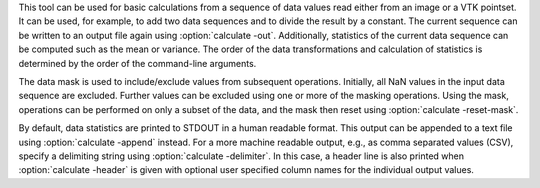 .. Auto-generated by help-rst from "mirtk calculate -h" output


This tool can be used for basic calculations from a sequence of data values read
either from an image or a VTK pointset. It can be used, for example, to add two
data sequences and to divide the result by a constant. The current sequence can
be written to an output file again using :option:`calculate -out`. Additionally, statistics
of the current data sequence can be computed such as the mean or variance.
The order of the data transformations and calculation of statistics is determined
by the order of the command-line arguments.

The data mask is used to include/exclude values from subsequent operations.
Initially, all NaN values in the input data sequence are excluded.
Further values can be excluded using one or more of the masking operations.
Using the mask, operations can be performed on only a subset of the data,
and the mask then reset using :option:`calculate -reset-mask`.

By default, data statistics are printed to STDOUT in a human readable format.
This output can be appended to a text file using :option:`calculate -append` instead.
For a more machine readable output, e.g., as comma separated values (CSV),
specify a delimiting string using :option:`calculate -delimiter`. In this case, a header
line is also printed when :option:`calculate -header` is given with optional user
specified column names for the individual output values.
